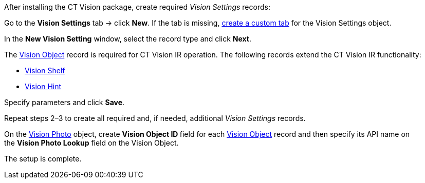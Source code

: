 After installing the CT Vision package, create required _Vision
Settings_ records:

Go to the *Vision Settings* tab → click *New*.
If the tab is missing,
https://help.salesforce.com/s/articleView?id=sf.creating_custom_object_tabs.htm&type=5[create
a custom tab] for the Vision Settings object.

In the *New Vision Setting* window, select the record type and click
*Next*.

The link:vision-object-field-reference-ir-2-9.html[Vision
Object] record is required for CT Vision IR operation. The following
records extend the CT Vision IR functionality:

* link:vision-shelf-field-reference-ir-2-9.html[Vision Shelf]
* link:vision-hint-field-reference-ir-2-9.html[Vision Hint]

Specify parameters and click *Save*.

Repeat steps 2–3 to create all required and, if needed, additional
_Vision Settings_ records.

On the link:vision-photo-field-reference-ir-2-9.html[Vision
Photo] object, create **Vision Object ID **field for each
link:vision-object-field-reference-ir-2-9.html[Vision Object] record and
then specify its API name on the *Vision Photo Lookup* field on the
Vision Object.

The setup is complete.
